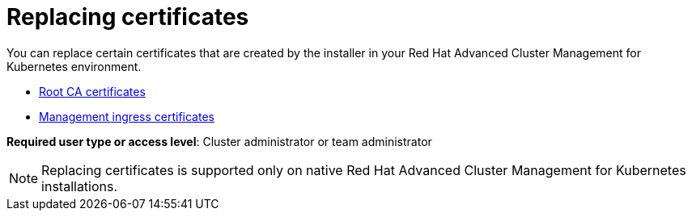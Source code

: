 [#replacing-certificates]
= Replacing certificates

You can replace certain certificates that are created by the installer in your Red Hat Advanced Cluster Management for Kubernetes environment.

* link:cert_root_ca.html[Root CA certificates]
* link:cert_mgmt_ingress.html[Management ingress certificates]

*Required user type or access level*: Cluster administrator or team administrator

NOTE: Replacing certificates is supported only on native Red Hat Advanced Cluster Management for Kubernetes installations.
